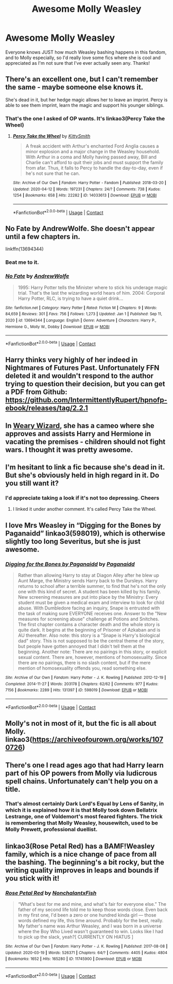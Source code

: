 #+TITLE: Awesome Molly Weasley

* Awesome Molly Weasley
:PROPERTIES:
:Author: lulushcaanteater
:Score: 30
:DateUnix: 1612753613.0
:DateShort: 2021-Feb-08
:FlairText: Request
:END:
Everyone knows JUST how much Weasley bashing happens in this fandom, and to Molly especially, so I'd really love some fics where she is cool and appreciated as I'm not sure that I've ever actually seen any. Thanks!


** There's an excellent one, but I can't remember the same - maybe someone else knows it.

She's dead in it, but her hedge magic allows her to leave an imprint. Percy is able to see them imprint, learn the magic and support his younger siblings.
:PROPERTIES:
:Author: Luna-shovegood
:Score: 4
:DateUnix: 1612809588.0
:DateShort: 2021-Feb-08
:END:

*** That's the one I asked of OP wants. It's linkao3(Percy Take the Wheel)
:PROPERTIES:
:Author: DeDe_at_it_again
:Score: 2
:DateUnix: 1612824319.0
:DateShort: 2021-Feb-09
:END:

**** [[https://archiveofourown.org/works/14033613][*/Percy Take the Wheel/*]] by [[https://www.archiveofourown.org/users/KittySmith/pseuds/KittySmith][/KittySmith/]]

#+begin_quote
  A freak accident with Arthur's enchanted Ford Anglia causes a minor explosion and a major change in the Weasley household. With Arthur in a coma and Molly having passed away, Bill and Charlie can't afford to quit their jobs and must support the family from afar. Thus, it falls to Percy to handle the day-to-day, even if he's not sure that he can.
#+end_quote

^{/Site/:} ^{Archive} ^{of} ^{Our} ^{Own} ^{*|*} ^{/Fandom/:} ^{Harry} ^{Potter} ^{-} ^{Fandom} ^{*|*} ^{/Published/:} ^{2018-03-20} ^{*|*} ^{/Updated/:} ^{2020-04-12} ^{*|*} ^{/Words/:} ^{197231} ^{*|*} ^{/Chapters/:} ^{24/?} ^{*|*} ^{/Comments/:} ^{738} ^{*|*} ^{/Kudos/:} ^{1254} ^{*|*} ^{/Bookmarks/:} ^{658} ^{*|*} ^{/Hits/:} ^{22282} ^{*|*} ^{/ID/:} ^{14033613} ^{*|*} ^{/Download/:} ^{[[https://archiveofourown.org/downloads/14033613/Percy%20Take%20the%20Wheel.epub?updated_at=1586667967][EPUB]]} ^{or} ^{[[https://archiveofourown.org/downloads/14033613/Percy%20Take%20the%20Wheel.mobi?updated_at=1586667967][MOBI]]}

--------------

*FanfictionBot*^{2.0.0-beta} | [[https://github.com/FanfictionBot/reddit-ffn-bot/wiki/Usage][Usage]] | [[https://www.reddit.com/message/compose?to=tusing][Contact]]
:PROPERTIES:
:Author: FanfictionBot
:Score: 1
:DateUnix: 1612824341.0
:DateShort: 2021-Feb-09
:END:


** No Fate by AndrewWolfe. She doesn't appear until a few chapters in.

linkffn(13694344)
:PROPERTIES:
:Author: mroreallyhm
:Score: 9
:DateUnix: 1612754093.0
:DateShort: 2021-Feb-08
:END:

*** Beat me to it.
:PROPERTIES:
:Author: WhosThisGeek
:Score: 5
:DateUnix: 1612755691.0
:DateShort: 2021-Feb-08
:END:


*** [[https://www.fanfiction.net/s/13694344/1/][*/No Fate/*]] by [[https://www.fanfiction.net/u/7336118/AndrewWolfe][/AndrewWolfe/]]

#+begin_quote
  1995: Harry Potter tells the Minister where to stick his underage magic trial. That's the last the wizarding world hears of him. 2004: Corporal Harry Potter, RLC, is trying to have a quiet drink...
#+end_quote

^{/Site/:} ^{fanfiction.net} ^{*|*} ^{/Category/:} ^{Harry} ^{Potter} ^{*|*} ^{/Rated/:} ^{Fiction} ^{M} ^{*|*} ^{/Chapters/:} ^{9} ^{*|*} ^{/Words/:} ^{84,659} ^{*|*} ^{/Reviews/:} ^{301} ^{*|*} ^{/Favs/:} ^{756} ^{*|*} ^{/Follows/:} ^{1,273} ^{*|*} ^{/Updated/:} ^{Jan} ^{1} ^{*|*} ^{/Published/:} ^{Sep} ^{11,} ^{2020} ^{*|*} ^{/id/:} ^{13694344} ^{*|*} ^{/Language/:} ^{English} ^{*|*} ^{/Genre/:} ^{Adventure} ^{*|*} ^{/Characters/:} ^{Harry} ^{P.,} ^{Hermione} ^{G.,} ^{Molly} ^{W.,} ^{Dobby} ^{*|*} ^{/Download/:} ^{[[http://www.ff2ebook.com/old/ffn-bot/index.php?id=13694344&source=ff&filetype=epub][EPUB]]} ^{or} ^{[[http://www.ff2ebook.com/old/ffn-bot/index.php?id=13694344&source=ff&filetype=mobi][MOBI]]}

--------------

*FanfictionBot*^{2.0.0-beta} | [[https://github.com/FanfictionBot/reddit-ffn-bot/wiki/Usage][Usage]] | [[https://www.reddit.com/message/compose?to=tusing][Contact]]
:PROPERTIES:
:Author: FanfictionBot
:Score: 3
:DateUnix: 1612754113.0
:DateShort: 2021-Feb-08
:END:


** Harry thinks very highly of her indeed in Nightmares of Futures Past. Unfortunately FFN deleted it and wouldn't respond to the author trying to question their decision, but you can get a PDF from Github: [[https://github.com/IntermittentlyRupert/hpnofp-ebook/releases/tag/2.2.1]]
:PROPERTIES:
:Author: thrawnca
:Score: 4
:DateUnix: 1612783184.0
:DateShort: 2021-Feb-08
:END:


** In [[https://www.fanfiction.net/s/10300874/1/Weary-Wizard][Weary Wizard]], she has a cameo where she approves and assists Harry and Hermione in vacating the premises - children should not fight wars. I thought it was pretty awesome.
:PROPERTIES:
:Author: PuzzleheadedPool1
:Score: 3
:DateUnix: 1612818725.0
:DateShort: 2021-Feb-09
:END:


** I'm hesitant to link a fic because she's dead in it. But she's obviously held in high regard in it. Do you still want it?
:PROPERTIES:
:Author: DeDe_at_it_again
:Score: 3
:DateUnix: 1612799890.0
:DateShort: 2021-Feb-08
:END:

*** I'd appreciate taking a look if it's not too depressing. Cheers
:PROPERTIES:
:Author: lulushcaanteater
:Score: 2
:DateUnix: 1612829858.0
:DateShort: 2021-Feb-09
:END:

**** I linked it under another comment. It's called Percy Take the Wheel.
:PROPERTIES:
:Author: DeDe_at_it_again
:Score: 3
:DateUnix: 1612852367.0
:DateShort: 2021-Feb-09
:END:


** I love Mrs Weasley in “Digging for the Bones by Paganaidd” linkao3(598019), which is otherwise slightly too long Severitus, but she is just awesome.
:PROPERTIES:
:Author: ceplma
:Score: 6
:DateUnix: 1612766933.0
:DateShort: 2021-Feb-08
:END:

*** [[https://archiveofourown.org/works/598019][*/Digging for the Bones by Paganaidd/*]] by [[https://www.archiveofourown.org/users/Paganaidd/pseuds/Paganaidd][/Paganaidd/]]

#+begin_quote
  Rather than allowing Harry to stay at Diagon Alley after he blew up Aunt Marge, the Ministry sends Harry back to the Dursleys. Harry returns to school after a terrible summer, to find that he's not the only one with this kind of secret. A student has been killed by his family. New screening measures are put into place by the Ministry: Every student must be given a medical exam and interview to look for child abuse. With Dumbledore facing an inquiry, Snape is entrusted with the task of making sure EVERYONE receives one. Answer to the "New measures for screening abuse" challenge at Potions and Snitches. The first chapter contains a character death and the whole story is quite dark. It begins at the beginning of Prisoner of Azkaban and is AU thereafter. Also note: this story is a "Snape is Harry's biological dad" story. This is not supposed to be the central theme of the story, but people have gotten annoyed that I didn't tell them at the beginning. Another note: There are no pairings in this story, or explicit sexual content. There are, however, mentions of homosexuality. Since there are no pairings, there is no slash content, but if the mere mention of homosexuality offends you, read something else.
#+end_quote

^{/Site/:} ^{Archive} ^{of} ^{Our} ^{Own} ^{*|*} ^{/Fandom/:} ^{Harry} ^{Potter} ^{-} ^{J.} ^{K.} ^{Rowling} ^{*|*} ^{/Published/:} ^{2012-12-19} ^{*|*} ^{/Completed/:} ^{2014-11-27} ^{*|*} ^{/Words/:} ^{203178} ^{*|*} ^{/Chapters/:} ^{62/62} ^{*|*} ^{/Comments/:} ^{977} ^{*|*} ^{/Kudos/:} ^{7156} ^{*|*} ^{/Bookmarks/:} ^{2289} ^{*|*} ^{/Hits/:} ^{131397} ^{*|*} ^{/ID/:} ^{598019} ^{*|*} ^{/Download/:} ^{[[https://archiveofourown.org/downloads/598019/Digging%20for%20the%20Bones%20by.epub?updated_at=1605450658][EPUB]]} ^{or} ^{[[https://archiveofourown.org/downloads/598019/Digging%20for%20the%20Bones%20by.mobi?updated_at=1605450658][MOBI]]}

--------------

*FanfictionBot*^{2.0.0-beta} | [[https://github.com/FanfictionBot/reddit-ffn-bot/wiki/Usage][Usage]] | [[https://www.reddit.com/message/compose?to=tusing][Contact]]
:PROPERTIES:
:Author: FanfictionBot
:Score: 2
:DateUnix: 1612766951.0
:DateShort: 2021-Feb-08
:END:


** Molly's not in most of it, but the fic is all about Molly. linkao3([[https://archiveofourown.org/works/1070726]])
:PROPERTIES:
:Author: bazjack
:Score: 2
:DateUnix: 1612779252.0
:DateShort: 2021-Feb-08
:END:


** There's one I read ages ago that had Harry learn part of his OP powers from Molly via ludicrous spell chains. Unfortunately can't help you on a title.
:PROPERTIES:
:Author: heff17
:Score: 2
:DateUnix: 1612765217.0
:DateShort: 2021-Feb-08
:END:

*** That's almost certainly Dark Lord's Equal by Lens of Sanity, in which it is explained how it is that Molly took down Bellatrix Lestrange, one of Voldemort's most feared fighters. The trick is remembering that Molly Weasley, housewitch, used to be Molly Prewett, professional duellist.
:PROPERTIES:
:Author: ConsiderableHat
:Score: 6
:DateUnix: 1612803614.0
:DateShort: 2021-Feb-08
:END:


** linkao3(Rose Petal Red) has a BAMF!Weasley family, which is a nice change of pace from all the bashing. The beginning's a bit rocky, but the writing quality improves in leaps and bounds if you stick with it!
:PROPERTIES:
:Author: eurasian_nuthatch
:Score: 1
:DateUnix: 1613090382.0
:DateShort: 2021-Feb-12
:END:

*** [[https://archiveofourown.org/works/11745900][*/Rose Petal Red/*]] by [[https://www.archiveofourown.org/users/NonchalantxFish/pseuds/NonchalantxFish][/NonchalantxFish/]]

#+begin_quote
  “What's best for me and mine, and what's fair for everyone else.” The father of my second life told me to keep those words close. Even back in my first one, I'd been a zero or one hundred kinda girl --- those words defined my life, this time around. Probably for the best, really. My father's name was Arthur Weasley, and I was born in a universe where the Boy Who Lived wasn't guaranteed to win. Looks like I had to pick up the slack, yeah?[ CURRENTLY ON HIATUS ]
#+end_quote

^{/Site/:} ^{Archive} ^{of} ^{Our} ^{Own} ^{*|*} ^{/Fandom/:} ^{Harry} ^{Potter} ^{-} ^{J.} ^{K.} ^{Rowling} ^{*|*} ^{/Published/:} ^{2017-08-08} ^{*|*} ^{/Updated/:} ^{2020-03-19} ^{*|*} ^{/Words/:} ^{526371} ^{*|*} ^{/Chapters/:} ^{64/?} ^{*|*} ^{/Comments/:} ^{4405} ^{*|*} ^{/Kudos/:} ^{4804} ^{*|*} ^{/Bookmarks/:} ^{1652} ^{*|*} ^{/Hits/:} ^{165280} ^{*|*} ^{/ID/:} ^{11745900} ^{*|*} ^{/Download/:} ^{[[https://archiveofourown.org/downloads/11745900/Rose%20Petal%20Red.epub?updated_at=1612655024][EPUB]]} ^{or} ^{[[https://archiveofourown.org/downloads/11745900/Rose%20Petal%20Red.mobi?updated_at=1612655024][MOBI]]}

--------------

*FanfictionBot*^{2.0.0-beta} | [[https://github.com/FanfictionBot/reddit-ffn-bot/wiki/Usage][Usage]] | [[https://www.reddit.com/message/compose?to=tusing][Contact]]
:PROPERTIES:
:Author: FanfictionBot
:Score: 1
:DateUnix: 1613090406.0
:DateShort: 2021-Feb-12
:END:
